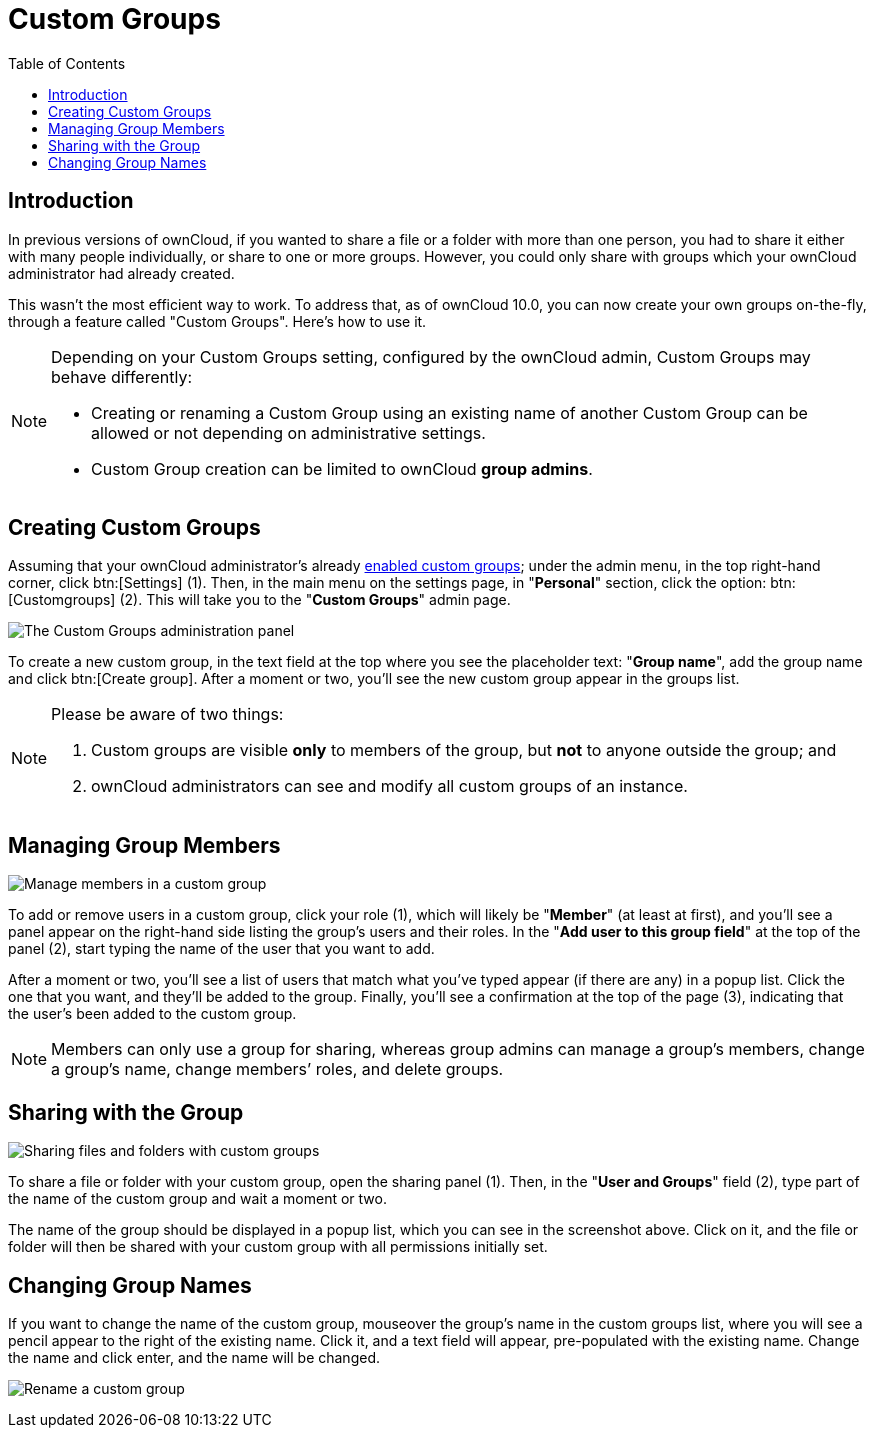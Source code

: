= Custom Groups
:toc: right

== Introduction

In previous versions of ownCloud, if you wanted to share a file or a
folder with more than one person, you had to share it either with many
people individually, or share to one or more groups. However, you could
only share with groups which your ownCloud administrator had already
created.

This wasn’t the most efficient way to work. To address that, as of
ownCloud 10.0, you can now create your own groups on-the-fly, through a
feature called "Custom Groups". Here’s how to use it.

[NOTE]
====
Depending on your Custom Groups setting, configured by the ownCloud admin, Custom Groups may behave differently:

- Creating or renaming a Custom Group using an existing name of another Custom Group can be allowed or
not depending on administrative settings.
- Custom Group creation can be limited to ownCloud **group admins**.
====

== Creating Custom Groups

Assuming that your ownCloud administrator’s already
xref:admin_manual:configuration/user/user_configuration.adoc#enabling-custom-groups[enabled custom groups];
 under the admin menu, in the top right-hand corner,
click btn:[Settings] (1). Then, in the main menu on the settings page,
in "**Personal**" section, click the option: btn:[Customgroups] (2).
This will take you to the "**Custom Groups**" admin page.

image:custom-groups/owncloud-create-custom-group-annotated.png[The Custom Groups administration panel]

To create a new custom group, in the text field at the top where you see the placeholder
text: "**Group name**", add the group name and click btn:[Create group].
After a moment or two, you’ll see the new custom group appear in the groups list.

[NOTE]
====
Please be aware of two things:

. Custom groups are visible *only* to members of the group, but *not* to anyone outside the group; and
. ownCloud administrators can see and modify all custom groups of an instance.
====

== Managing Group Members

image:custom-groups/custom-group-manage-group-members.png[Manage members in a custom group]

To add or remove users in a custom group, click your role (1), which
will likely be "**Member**" (at least at first), and you’ll see a
panel appear on the right-hand side listing the group’s users and their
roles. In the "**Add user to this group field**" at the top of the
panel (2), start typing the name of the user that you want to add.

After a moment or two, you’ll see a list of users that match what you’ve
typed appear (if there are any) in a popup list. Click the one that you
want, and they’ll be added to the group. Finally, you’ll see a
confirmation at the top of the page (3), indicating that the user’s been
added to the custom group.

NOTE: Members can only use a group for sharing, whereas group admins can manage a group’s members,
change a group’s name, change members’ roles, and delete groups.

== Sharing with the Group

image:custom-groups/owncloud-share-to-custom-group.png[Sharing files and folders with custom groups]

To share a file or folder with your custom group, open the sharing panel
(1). Then, in the "**User and Groups**" field (2), type part of the
name of the custom group and wait a moment or two.

The name of the group should be displayed in a popup list, which you can
see in the screenshot above. Click on it, and the file or folder will
then be shared with your custom group with all permissions initially set.

== Changing Group Names

If you want to change the name of the custom group, mouseover the
group’s name in the custom groups list, where you will see a pencil
appear to the right of the existing name. Click it, and a text field
will appear, pre-populated with the existing name. Change the name and
click enter, and the name will be changed.

image:custom-groups/rename-custom-group.png[Rename a custom group]
